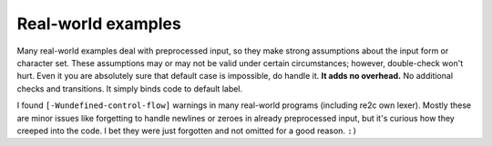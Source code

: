 Real-world examples
~~~~~~~~~~~~~~~~~~~

Many real-world examples deal with preprocessed input,
so they make strong assumptions about the input form or character set.
These assumptions may or may not be valid under certain circumstances;
however, double-check won't hurt.
Even it you are absolutely sure that default case is impossible, do handle it.
**It adds no overhead.**
No additional checks and transitions.
It simply binds code to default label.

I found ``[-Wundefined-control-flow]`` warnings in many real-world programs (including re2c own lexer).
Mostly these are minor issues like forgetting to handle newlines or zeroes in already preprocessed input,
but it's curious how they creeped into the code.
I bet they were just forgotten and not omitted for a good reason. ``:)``


